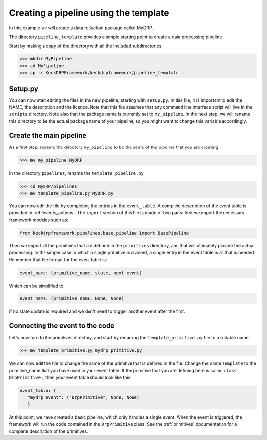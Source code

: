Creating a pipeline using the template
======================================

In this example we will create a data reduction package called MyDRP.

The directory ``pipeline_template`` provides a simple starting point to create a data processing
pipeline.

Start by making a copy of the directory with all the included subdirectories

.. code-block:: python

  >>> mkdir MyPipeline
  >>> cd MyPipeline
  >>> cp -r KeckDRPFramework/keckdrpframework/pipeline_template .

Setup.py
^^^^^^^^
You can now start editing the files in the new pipeline, starting with ``setup.py``. In this file,
it is important to edit the NAME, the description and the licence. Note that this file assumes that
any command line interface script will live in the ``scripts`` directory. Note also that the package name
is currently set to ``my_pipeline``. In the next step, we will rename this directory to be the actual
package name of your pipeline, so you might want to change this variable accordingly.

Create the main pipeline
^^^^^^^^^^^^^^^^^^^^^^^^

As a first step, rename the directory ``my_pipeline`` to be the name of the pipeline that you are creating

.. code-block:: python

  >>> mv my_pipeline MyDRP

In the directory ``pipelines``, rename the ``template_pipeline.py``

.. code-block:: python

  >>> cd MyDRP/pipelines
  >>> mv template_pipeline.py MyDRP.py

You can now edit the file by completing the entries in the ``event_table``. A complete description of the
event table is provided in :ref:`events_actions`. The ``import`` section of this file is made of two
parts: first we import the necessary framework modules such as:

.. code-block:: python

  from keckdrpframework.pipelines.base_pipeline import BasePipeline

Then we import all the primitives that are defined in the ``primitives`` directory, and that will
ultimately provide the actual processing. In the simple case in which a single primitive is invoked,
a single entry in the event table is all that is needed.
Remember that the format for the event table is:

.. code-block:: python

  event_name: (primitive_name, state, next event)

Which can be simplified to:

.. code-block:: python

  event_name: (primitive_name, None, None)

if no state update is required and we don't need to trigger another event after the first.

Connecting the event to the code
^^^^^^^^^^^^^^^^^^^^^^^^^^^^^^^^

Let's now turn to the primitives directory, and start by renaming the ``template_primitive.py`` file
to a suitable name

.. code-block:: python

  >>> mv template_primitive.py mydrp_primitive.py

We can now edit the file to change the name of the primitive that is defined in the file. Change the name
``Template`` to the primitive_name that you have used in your event table. If the primitive that you are
defining here is called ``class DrpPrimitive:``, then your event table should look like this

.. code-block:: python

  event_table: {
     "mydrp_event": ("DrpPrimitive", None, None)
     }

At this point, we have created a basic pipeline, which only handles a single event. When the event is triggered,
the framework will run the code contained in the ``DrpPrimitive`` class.
See the :ref:`primitives` documentation for a complete description of the primitives.







